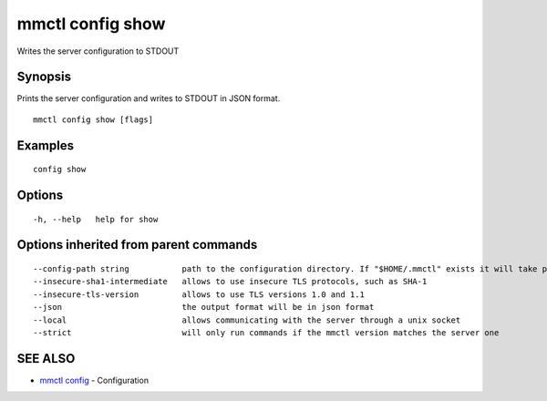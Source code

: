 .. _mmctl_config_show:

mmctl config show
-----------------

Writes the server configuration to STDOUT

Synopsis
~~~~~~~~


Prints the server configuration and writes to STDOUT in JSON format.

::

  mmctl config show [flags]

Examples
~~~~~~~~

::

  config show

Options
~~~~~~~

::

  -h, --help   help for show

Options inherited from parent commands
~~~~~~~~~~~~~~~~~~~~~~~~~~~~~~~~~~~~~~

::

      --config-path string           path to the configuration directory. If "$HOME/.mmctl" exists it will take precedence over the default value (default "$XDG_CONFIG_HOME")
      --insecure-sha1-intermediate   allows to use insecure TLS protocols, such as SHA-1
      --insecure-tls-version         allows to use TLS versions 1.0 and 1.1
      --json                         the output format will be in json format
      --local                        allows communicating with the server through a unix socket
      --strict                       will only run commands if the mmctl version matches the server one

SEE ALSO
~~~~~~~~

* `mmctl config <mmctl_config.rst>`_ 	 - Configuration

